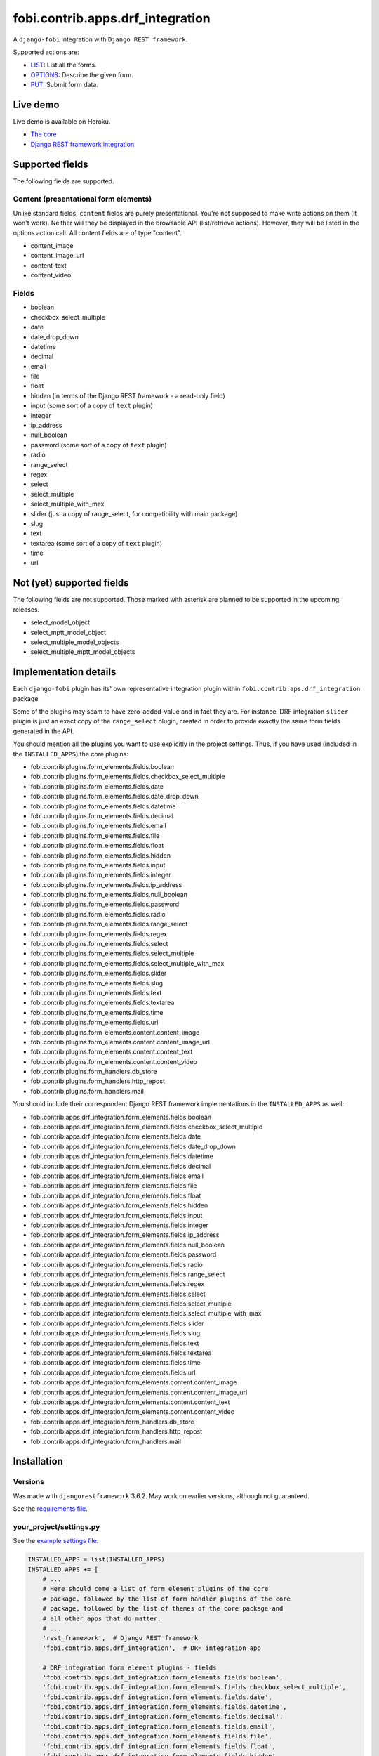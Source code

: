 fobi.contrib.apps.drf_integration
---------------------------------
A ``django-fobi`` integration with ``Django REST framework``.

Supported actions are:

- `LIST`_: List all the forms.
- `OPTIONS`_: Describe the given form.
- `PUT`_: Submit form data.

Live demo
~~~~~~~~~
Live demo is available on Heroku.

- `The core <https://django-fobi.herokuapp.com/>`_
- `Django REST framework integration <https://django-fobi.herokuapp.com/api/>`_

Supported fields
~~~~~~~~~~~~~~~~
The following fields are supported.

Content (presentational form elements)
######################################
Unlike standard fields, ``content`` fields are purely presentational.
You're not supposed to make write actions on them (it won't work). Neither
will they be displayed in the browsable API (list/retrieve actions). However,
they will be listed in the options action call. All content fields are of type
"content".

- content_image
- content_image_url
- content_text
- content_video

Fields
######
- boolean
- checkbox_select_multiple
- date
- date_drop_down
- datetime
- decimal
- email
- file
- float
- hidden (in terms of the Django REST framework - a read-only field)
- input (some sort of a copy of ``text`` plugin)
- integer
- ip_address
- null_boolean
- password (some sort of a copy of ``text`` plugin)
- radio
- range_select
- regex
- select
- select_multiple
- select_multiple_with_max
- slider (just a copy of range_select, for compatibility with main package)
- slug
- text
- textarea (some sort of a copy of ``text`` plugin)
- time
- url

Not (yet) supported fields
~~~~~~~~~~~~~~~~~~~~~~~~~~
The following fields are not supported. Those marked with asterisk are planned
to be supported in the upcoming releases.

- select_model_object
- select_mptt_model_object
- select_multiple_model_objects
- select_multiple_mptt_model_objects

Implementation details
~~~~~~~~~~~~~~~~~~~~~~
Each ``django-fobi`` plugin has its' own representative integration plugin
within ``fobi.contrib.aps.drf_integration`` package.

Some of the plugins may seam to have zero-added-value and in fact they are.
For instance, DRF integration ``slider`` plugin is just an exact copy of the
``range_select`` plugin, created in order to provide exactly the same form
fields generated in the API.

You should mention all the plugins you want to use explicitly in the
project settings. Thus, if you have used (included in the ``INSTALLED_APPS``)
the core plugins:

- fobi.contrib.plugins.form_elements.fields.boolean
- fobi.contrib.plugins.form_elements.fields.checkbox_select_multiple
- fobi.contrib.plugins.form_elements.fields.date
- fobi.contrib.plugins.form_elements.fields.date_drop_down
- fobi.contrib.plugins.form_elements.fields.datetime
- fobi.contrib.plugins.form_elements.fields.decimal
- fobi.contrib.plugins.form_elements.fields.email
- fobi.contrib.plugins.form_elements.fields.file
- fobi.contrib.plugins.form_elements.fields.float
- fobi.contrib.plugins.form_elements.fields.hidden
- fobi.contrib.plugins.form_elements.fields.input
- fobi.contrib.plugins.form_elements.fields.integer
- fobi.contrib.plugins.form_elements.fields.ip_address
- fobi.contrib.plugins.form_elements.fields.null_boolean
- fobi.contrib.plugins.form_elements.fields.password
- fobi.contrib.plugins.form_elements.fields.radio
- fobi.contrib.plugins.form_elements.fields.range_select
- fobi.contrib.plugins.form_elements.fields.regex
- fobi.contrib.plugins.form_elements.fields.select
- fobi.contrib.plugins.form_elements.fields.select_multiple
- fobi.contrib.plugins.form_elements.fields.select_multiple_with_max
- fobi.contrib.plugins.form_elements.fields.slider
- fobi.contrib.plugins.form_elements.fields.slug
- fobi.contrib.plugins.form_elements.fields.text
- fobi.contrib.plugins.form_elements.fields.textarea
- fobi.contrib.plugins.form_elements.fields.time
- fobi.contrib.plugins.form_elements.fields.url
- fobi.contrib.plugins.form_elements.content.content_image
- fobi.contrib.plugins.form_elements.content.content_image_url
- fobi.contrib.plugins.form_elements.content.content_text
- fobi.contrib.plugins.form_elements.content.content_video
- fobi.contrib.plugins.form_handlers.db_store
- fobi.contrib.plugins.form_handlers.http_repost
- fobi.contrib.plugins.form_handlers.mail

You should include their correspondent Django REST framework implementations
in the ``INSTALLED_APPS`` as well:

- fobi.contrib.apps.drf_integration.form_elements.fields.boolean
- fobi.contrib.apps.drf_integration.form_elements.fields.checkbox_select_multiple
- fobi.contrib.apps.drf_integration.form_elements.fields.date
- fobi.contrib.apps.drf_integration.form_elements.fields.date_drop_down
- fobi.contrib.apps.drf_integration.form_elements.fields.datetime
- fobi.contrib.apps.drf_integration.form_elements.fields.decimal
- fobi.contrib.apps.drf_integration.form_elements.fields.email
- fobi.contrib.apps.drf_integration.form_elements.fields.file
- fobi.contrib.apps.drf_integration.form_elements.fields.float
- fobi.contrib.apps.drf_integration.form_elements.fields.hidden
- fobi.contrib.apps.drf_integration.form_elements.fields.input
- fobi.contrib.apps.drf_integration.form_elements.fields.integer
- fobi.contrib.apps.drf_integration.form_elements.fields.ip_address
- fobi.contrib.apps.drf_integration.form_elements.fields.null_boolean
- fobi.contrib.apps.drf_integration.form_elements.fields.password
- fobi.contrib.apps.drf_integration.form_elements.fields.radio
- fobi.contrib.apps.drf_integration.form_elements.fields.range_select
- fobi.contrib.apps.drf_integration.form_elements.fields.regex
- fobi.contrib.apps.drf_integration.form_elements.fields.select
- fobi.contrib.apps.drf_integration.form_elements.fields.select_multiple
- fobi.contrib.apps.drf_integration.form_elements.fields.select_multiple_with_max
- fobi.contrib.apps.drf_integration.form_elements.fields.slider
- fobi.contrib.apps.drf_integration.form_elements.fields.slug
- fobi.contrib.apps.drf_integration.form_elements.fields.text
- fobi.contrib.apps.drf_integration.form_elements.fields.textarea
- fobi.contrib.apps.drf_integration.form_elements.fields.time
- fobi.contrib.apps.drf_integration.form_elements.fields.url
- fobi.contrib.apps.drf_integration.form_elements.content.content_image
- fobi.contrib.apps.drf_integration.form_elements.content.content_image_url
- fobi.contrib.apps.drf_integration.form_elements.content.content_text
- fobi.contrib.apps.drf_integration.form_elements.content.content_video
- fobi.contrib.apps.drf_integration.form_handlers.db_store
- fobi.contrib.apps.drf_integration.form_handlers.http_repost
- fobi.contrib.apps.drf_integration.form_handlers.mail

Installation
~~~~~~~~~~~~
Versions
########
Was made with ``djangorestframework`` 3.6.2. May work on earlier versions,
although not guaranteed.

See the `requirements file
<https://github.com/barseghyanartur/django-fobi/blob/stable/examples/requirements/djangorestframework.txt>`_.

your_project/settings.py
########################
See the `example settings file
<https://github.com/barseghyanartur/django-fobi/blob/stable/examples/simple/settings_bootstrap3_theme_drf_integration.py>`_.

.. code-block:: python

    INSTALLED_APPS = list(INSTALLED_APPS)
    INSTALLED_APPS += [
        # ...
        # Here should come a list of form element plugins of the core
        # package, followed by the list of form handler plugins of the core
        # package, followed by the list of themes of the core package and
        # all other apps that do matter.
        # ...
        'rest_framework',  # Django REST framework
        'fobi.contrib.apps.drf_integration',  # DRF integration app

        # DRF integration form element plugins - fields
        'fobi.contrib.apps.drf_integration.form_elements.fields.boolean',
        'fobi.contrib.apps.drf_integration.form_elements.fields.checkbox_select_multiple',
        'fobi.contrib.apps.drf_integration.form_elements.fields.date',
        'fobi.contrib.apps.drf_integration.form_elements.fields.datetime',
        'fobi.contrib.apps.drf_integration.form_elements.fields.decimal',
        'fobi.contrib.apps.drf_integration.form_elements.fields.email',
        'fobi.contrib.apps.drf_integration.form_elements.fields.file',
        'fobi.contrib.apps.drf_integration.form_elements.fields.float',
        'fobi.contrib.apps.drf_integration.form_elements.fields.hidden',
        'fobi.contrib.apps.drf_integration.form_elements.fields.input',
        'fobi.contrib.apps.drf_integration.form_elements.fields.integer',
        'fobi.contrib.apps.drf_integration.form_elements.fields.ip_address',
        'fobi.contrib.apps.drf_integration.form_elements.fields.null_boolean',
        'fobi.contrib.apps.drf_integration.form_elements.fields.password',
        'fobi.contrib.apps.drf_integration.form_elements.fields.radio',
        'fobi.contrib.apps.drf_integration.form_elements.fields.range_select',
        'fobi.contrib.apps.drf_integration.form_elements.fields.regex',
        'fobi.contrib.apps.drf_integration.form_elements.fields.select',
        'fobi.contrib.apps.drf_integration.form_elements.fields.select_multiple',
        'fobi.contrib.apps.drf_integration.form_elements.fields.select_multiple_with_max',
        'fobi.contrib.apps.drf_integration.form_elements.fields.slider',
        'fobi.contrib.apps.drf_integration.form_elements.fields.slug',
        'fobi.contrib.apps.drf_integration.form_elements.fields.text',
        'fobi.contrib.apps.drf_integration.form_elements.fields.textarea',
        'fobi.contrib.apps.drf_integration.form_elements.fields.time',
        'fobi.contrib.apps.drf_integration.form_elements.fields.url',

        # DRF integration form element plugins - presentational
        'fobi.contrib.apps.drf_integration.form_elements.content.content_image',
        'fobi.contrib.apps.drf_integration.form_elements.content.content_image_url',
        'fobi.contrib.apps.drf_integration.form_elements.content.content_text',
        'fobi.contrib.apps.drf_integration.form_elements.content.content_video',

        # DRF integration form handler plugins
        'fobi.contrib.apps.drf_integration.form_handlers.db_store',
        'fobi.contrib.apps.drf_integration.form_handlers.mail',
        'fobi.contrib.apps.drf_integration.form_handlers.http_repost',
        # ...
    ]

your_project/urls.py
####################
Add the following code to the main ``urls.py`` of your project:

.. code-block:: python

    # Conditionally including django-rest-framework integration app
    if 'fobi.contrib.apps.drf_integration' in settings.INSTALLED_APPS:
        from fobi.contrib.apps.drf_integration.urls import fobi_router
        urlpatterns += [
            url(r'^api/', include(fobi_router.urls))
        ]

Usage
~~~~~
If you have followed the steps above precisely, you would be able to access
the API using ``http://localhost:8000/api/fobi-form-entry/``.

Actions/methods supported:

LIST
####
.. code-block:: text

    GET /api/fobi-form-entry/

Lists all the forms available. Anonymous users would see the list of all
public forms. Authenticated users would see their own forms in addition
to the public forms.

OPTIONS
#######
.. code-block:: text

    OPTIONS /api/fobi-form-entry/{FORM_SLUG}/

Lists all field options for the selected form.

See the `test DRF form
<https://django-fobi.herokuapp.com/en/fobi/view/test-drf-form/>`_ and
`same form in DRF integration app
<https://django-fobi.herokuapp.com/api/fobi-form-entry/test-drf-form/>`_ with
most of the fields that do have rich additional metadata.

OPTIONS call produces the following response:

.. code-block:: text

    OPTIONS /api/fobi-form-entry/test-drf-form/
    HTTP 200 OK
    Allow: GET, PUT, PATCH, OPTIONS
    Content-Type: application/json
    Vary: Accept


.. code-block:: python

    {
        "name": "Fobi Form Entry Instance",
        "description": "FormEntry view set.",
        "renders": [
            "application/json",
            "text/html"
        ],
        "parses": [
            "application/json",
            "application/x-www-form-urlencoded",
            "multipart/form-data"
        ],
        "actions": {
            "PUT": {
                "test_integer": {
                    "type": "integer",
                    "required": false,
                    "read_only": false,
                    "label": "Test integer",
                    "min_value": 1,
                    "max_value": 20,
                    "initial": 10
                },
                "test_email": {
                    "type": "email",
                    "required": true,
                    "read_only": false,
                    "label": "Test email",
                    "help_text": "Donec mollis hendrerit risus. Phasellus a "
                                 "est. Nam ipsum risus, rutrum vitae, "
                                 "vestibulum eu, molestie vel, lacus. "
                                 "Praesent nec nisl a purus blandit viverra. "
                                 "Cras id dui.",
                    "max_length": 255,
                    "placeholder": "john@doe.com"
                },
                "test_text": {
                    "type": "string",
                    "required": false,
                    "read_only": false,
                    "label": "Test text",
                    "help_text": "Sed lectus. Phasellus gravida semper "
                                 "nisi. Curabitur at lacus ac velit ornare "
                                 "lobortis. Mauris turpis nunc, blandit et, "
                                 "volutpat molestie, porta ut, ligula. Lorem "
                                 "ipsum dolor sit amet, consectetuer "
                                 "adipiscing elit.",
                    "max_length": 255,
                    "placeholder": "Lorem ipsum dolor sit amet"
                },
                "test_url": {
                    "type": "url",
                    "required": false,
                    "read_only": false,
                    "label": "Test URL",
                    "max_length": 255,
                    "initial": "http://github.com"
                },
                "test_decimal_field": {
                    "type": "decimal",
                    "required": false,
                    "read_only": false,
                    "label": "Test decimal field",
                    "min_value": 1.0,
                    "max_value": 25.0,
                    "initial": 10.0,
                    "placeholder": "3.14",
                    "max_digits": 5,
                    "decimal_places": 2
                },
                "test_float_field": {
                    "type": "float",
                    "required": false,
                    "read_only": false,
                    "label": "Test float field",
                    "min_value": 1.0,
                    "max_value": 10.0,
                    "initial": 3.14
                },
                "test_ip_address": {
                    "type": "string",
                    "required": false,
                    "read_only": false,
                    "label": "Test IP address",
                    "max_length": 255,
                    "placeholder": "127,0.0.1"
                },
                "test_password_field": {
                    "type": "string",
                    "required": false,
                    "read_only": false,
                    "label": "Test password field",
                    "max_length": 255,
                    "placeholder": "your-secret-password"
                },
                "test_regex_field": {
                    "type": "regex",
                    "required": false,
                    "read_only": false,
                    "label": "Test regex field",
                    "max_length": 255,
                    "regex": "^([a-zA-Z])+$"
                },
                "test_slug_field": {
                    "type": "slug",
                    "required": false,
                    "read_only": false,
                    "label": "Test slug field",
                    "max_length": 255,
                    "placeholder": "lorem-ipsum-dolor-sit-amet"
                },
                "test_textarea_field": {
                    "type": "string",
                    "required": false,
                    "read_only": false,
                    "label": "Test textarea field",
                    "placeholder": "Pellentesque habitant morbi tristique."
                },
                "test_input_field": {
                    "type": "string",
                    "required": false,
                    "read_only": true,
                    "label": "Test input field",
                    "max_length": 255,
                    "autofocus": "autofocus",
                    "autocomplete": "on",
                    "disabled": "disabled"
                },
                "content_image_url_b0996b16-9f1c-430d-a6c7-0a722f4c2177": {
                    "type": "content",
                    "required": false,
                    "read_only": true,
                    "initial": "<p><img src=\"http://example.com/image.jpg\" alt=\"n.n.\" width=\"600\"/></p>",
                    "contenttype": "image",
                    "raw_data": {
                        "url": "http://example.com/image.jpg",
                        "alt": "n.n.",
                        "fit_method": "fit_width",
                        "size": "600x600"
                    },
                    "content": "<p><img src=\"http://example.com/image.jpg\" alt=\"n.n.\" width=\"600\"/></p>"
                },
                "content_text_de4d69b2-99e1-479d-8c61-1534dea7c981": {
                    "type": "content",
                    "required": false,
                    "read_only": true,
                    "initial": "<p>Pellentesque posuere. Quisque id mi. "
                               "Duis arcu tortor, suscipit eget, imperdiet "
                               "nec, imperdiet iaculis, ipsum. Phasellus a "
                               "est. In turpis.</p>",
                    "contenttype": "text",
                    "raw_data": {
                        "text": "Pellentesque posuere. Quisque id mi. Duis "
                                "arcu tortor, suscipit eget, imperdiet nec, "
                                "imperdiet iaculis, ipsum. Phasellus a est. "
                                "In turpis."
                    },
                    "content": "<p>Pellentesque posuere. Quisque id mi. Duis "
                               "arcu tortor, suscipit eget, imperdiet nec, "
                               "imperdiet iaculis, ipsum. Phasellus a est. "
                               "In turpis.</p>"
                },
                "content_video_f4799aca-9a0b-4f1a-8069-dda611858ef4": {
                    "type": "content",
                    "required": false,
                    "read_only": true,
                    "initial": "<iframe src=\"//www.youtube.com/embed/8GVIui0JK0M\" width=\"500\" height=\"400\" frameborder=\"0\" allowfullscreen></iframe>",
                    "contenttype": "video",
                    "raw_data": {
                        "title": "Delusional Insanity - To far beyond...",
                        "url": "https://www.youtube.com/watch?v=8GVIui0JK0M&t=1s",
                        "size": "500x400"
                    },
                    "content": "<iframe src=\"//www.youtube.com/embed/8GVIui0JK0M\" width=\"500\" height=\"400\" frameborder=\"0\" allowfullscreen></iframe>"
                }
            }
        }
    }

**Some insights:**

Meta-data is passed to the ``DRFIntegrationFormElementPluginProcessor`` as
``field_metadata`` argument, which is supposed to be a dict.

- `Example 1: content_image plugin
  <https://github.com/barseghyanartur/django-fobi/blob/master/src/fobi/contrib/apps/drf_integration/form_elements/content/content_image/base.py#L54>`_

- `Example 2: decimal plugin
  <https://github.com/barseghyanartur/django-fobi/blob/master/src/fobi/contrib/apps/drf_integration/form_elements/fields/decimal/base.py#L86>`_

- `Example 3: text plugin
  <https://github.com/barseghyanartur/django-fobi/blob/master/src/fobi/contrib/apps/drf_integration/form_elements/fields/text/base.py#L55>`_

Private forms would be only visible to authenticated users.

PUT
###
.. code-block:: text

    PUT /api/fobi-form-entry/{FORM_SLUG}/

    {DATA}

Callbacks
~~~~~~~~~
Callbacks work just the same way the core callbacks work.

fobi_form_callbacks.py
######################
.. code-block:: python

    from fobi.base import (
        integration_form_callback_registry,
        IntegrationFormCallback,
    )

    from fobi.constants import (
        CALLBACK_BEFORE_FORM_VALIDATION,
        CALLBACK_FORM_INVALID,
        CALLBACK_FORM_VALID,
        CALLBACK_FORM_VALID_AFTER_FORM_HANDLERS,
        CALLBACK_FORM_VALID_BEFORE_SUBMIT_PLUGIN_FORM_DATA,
    )

    from fobi.contrib.apps.drf_integration import UID as INTEGRATE_WITH


    class DRFSaveAsFooItem(IntegrationFormCallback):
        """Save the form as a foo item, if certain conditions are met."""

        stage = CALLBACK_FORM_VALID
        integrate_with = INTEGRATE_WITH

        def callback(self, form_entry, request, **kwargs):
            """Custom callback login comes here."""
            logger.debug("Great! Your form is valid!")


    class DRFDummyInvalidCallback(IntegrationFormCallback):
        """Saves the form as a foo item, if certain conditions are met."""

        stage = CALLBACK_FORM_INVALID
        integrate_with = INTEGRATE_WITH

        def callback(self, form_entry, request, **kwargs):
            """Custom callback login comes here."""
            logger.debug("Damn! You've made a mistake, boy!")

Testing
~~~~~~~
To test Django REST framework integration package only, run the following
command:

.. code-block:: sh

    ./runtests.py src/fobi/tests/test_drf_integration.py

or use plain Django tests:

.. code-block:: sh

    ./manage.py test fobi.tests.test_drf_integration --settings=settings.test

Limitations
~~~~~~~~~~~
Certain fields are not available yet (relational fields).
